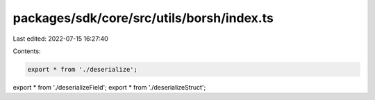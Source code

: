 packages/sdk/core/src/utils/borsh/index.ts
==========================================

Last edited: 2022-07-15 16:27:40

Contents:

.. code-block:: ts

    export * from './deserialize';
export * from './deserializeField';
export * from './deserializeStruct';


